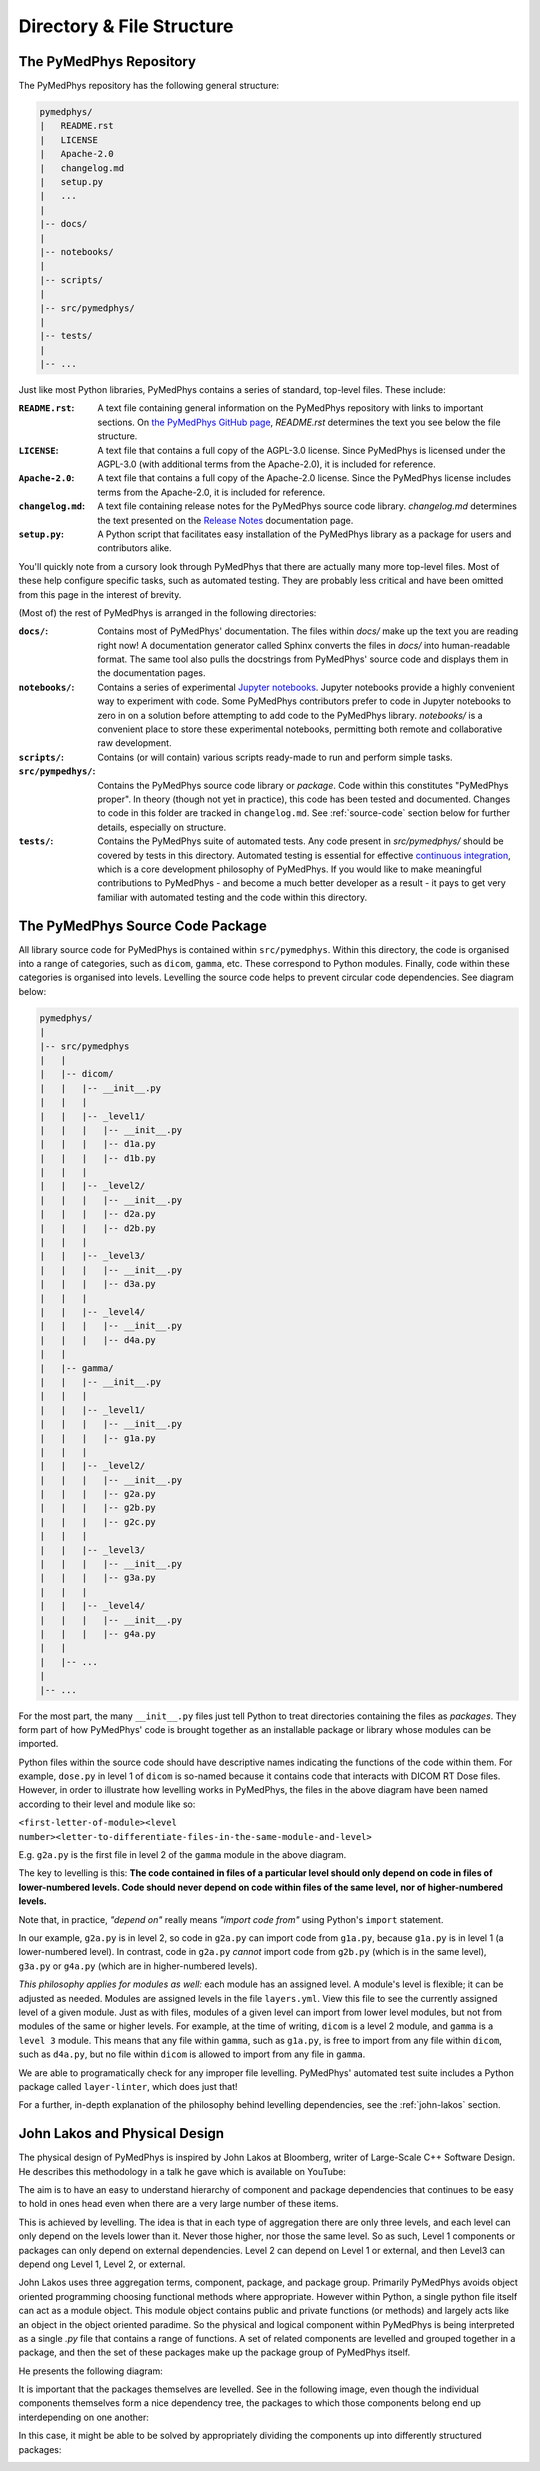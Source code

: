Directory & File Structure
==================================

The PyMedPhys Repository
------------------------

The PyMedPhys repository has the following general structure:

.. code-block:: bash

   pymedphys/
   |   README.rst
   |   LICENSE
   |   Apache-2.0
   |   changelog.md
   |   setup.py
   |   ...
   |
   |-- docs/
   |
   |-- notebooks/
   |
   |-- scripts/
   |
   |-- src/pymedphys/
   |
   |-- tests/
   |
   |-- ...


Just like most Python libraries, PyMedPhys contains a series of standard, 
top-level files. These include:

:``README.rst``: A text file containing general information on the PyMedPhys
                 repository with links to important sections. On `the PyMedPhys
                 GitHub page`_, *README.rst* determines the text you see below
                 the file structure.

:``LICENSE``: A text file that contains a full copy of the AGPL-3.0 license.
              Since PyMedPhys is licensed under the AGPL-3.0 (with additional
              terms from the Apache-2.0), it is included for reference.

:``Apache-2.0``: A text file that contains a full copy of the Apache-2.0
                 license. Since the PyMedPhys license includes terms from the
                 Apache-2.0, it is included for reference.

:``changelog.md``: A text file containing release notes for the PyMedPhys
                   source code library. *changelog.md* determines the text
                   presented on the `Release Notes`_ documentation page.

:``setup.py``: A Python script that facilitates easy installation of the
               PyMedPhys library as a package for users and contributors alike.

You'll quickly note from a cursory look through PyMedPhys that there are
actually many more top-level files. Most of these help configure specific
tasks, such as automated testing. They are probably less critical and have been
omitted from this page in the interest of brevity.

(Most of) the rest of PyMedPhys is arranged in the following directories:

:``docs/``: Contains most of PyMedPhys' documentation. The files within *docs/*
            make up the text you are reading right now! A documentation
            generator called Sphinx converts the files in *docs/* into
            human-readable format. The same tool also pulls the docstrings from
            PyMedPhys' source code and displays them in the documentation
            pages.

:``notebooks/``: Contains a series of experimental `Jupyter notebooks`_.
                 Jupyter notebooks provide a highly convenient way to
                 experiment with code. Some PyMedPhys contributors prefer to
                 code in Jupyter notebooks to zero in on a solution before
                 attempting to add code to the PyMedPhys library. *notebooks/*
                 is a convenient place to store these experimental notebooks,
                 permitting both remote and collaborative raw development. 

:``scripts/``: Contains (or will contain) various scripts ready-made to run and
               perform simple tasks.

:``src/pympedhys/``: Contains the PyMedPhys source code library or *package*.
                     Code within this constitutes "PyMedPhys proper". In theory
                     (though not yet in practice), this code has been tested
                     and documented. Changes to code in this folder are tracked
                     in ``changelog.md``. See :ref:`source-code` section below
                     for further details, especially on structure.

:``tests/``: Contains the PyMedPhys suite of automated tests. Any code present
             in *src/pymedphys/* should be covered by tests in this directory.
             Automated testing is essential for effective `continuous
             integration`_, which is a core development philosophy of
             PyMedPhys. If you would like to make meaningful contributions to
             PyMedPhys - and become a much better developer as a result - it
             pays to get very familiar with automated testing and the code
             within this directory.


.. _`the PyMedPhys GitHub page`: https://github.com/pymedphys/pymedphys
.. _`Release Notes`: ../getting-started/changelog.html
.. _`Jupyter notebooks`: https://realpython.com/jupyter-notebook-introduction/
.. _`continuous integration`: https://en.wikipedia.org/wiki/Continuous_integration


.. _source-code:

The PyMedPhys Source Code Package
---------------------------------

All library source code for PyMedPhys is contained within ``src/pymedphys``.
Within this directory, the code is organised into a range of categories, such
as ``dicom``, ``gamma``, etc. These correspond to Python modules. Finally, code
within these categories is organised into levels. Levelling the source code
helps to prevent circular code dependencies. See diagram below:

.. code-block:: bash

   pymedphys/
   |
   |-- src/pymedphys
   |   |
   |   |-- dicom/
   |   |   |-- __init__.py
   |   |   |
   |   |   |-- _level1/
   |   |   |   |-- __init__.py
   |   |   |   |-- d1a.py
   |   |   |   |-- d1b.py
   |   |   |
   |   |   |-- _level2/
   |   |   |   |-- __init__.py
   |   |   |   |-- d2a.py
   |   |   |   |-- d2b.py
   |   |   |
   |   |   |-- _level3/
   |   |   |   |-- __init__.py
   |   |   |   |-- d3a.py
   |   |   |
   |   |   |-- _level4/
   |   |   |   |-- __init__.py
   |   |   |   |-- d4a.py
   |   |
   |   |-- gamma/
   |   |   |-- __init__.py
   |   |   |
   |   |   |-- _level1/
   |   |   |   |-- __init__.py
   |   |   |   |-- g1a.py
   |   |   |
   |   |   |-- _level2/
   |   |   |   |-- __init__.py
   |   |   |   |-- g2a.py
   |   |   |   |-- g2b.py
   |   |   |   |-- g2c.py
   |   |   |
   |   |   |-- _level3/
   |   |   |   |-- __init__.py
   |   |   |   |-- g3a.py
   |   |   |
   |   |   |-- _level4/
   |   |   |   |-- __init__.py
   |   |   |   |-- g4a.py
   |   |
   |   |-- ...
   |   
   |-- ...

For the most part, the many ``__init__.py`` files just tell Python to treat
directories containing the files as *packages*. They form part of how
PyMedPhys' code is brought together as an installable package or library whose
modules can be imported.

Python files within the source code should have descriptive names indicating
the functions of the code within them. For example, ``dose.py`` in level 1 of
``dicom`` is so-named because it contains code that interacts with DICOM RT
Dose files. However, in order to illustrate how levelling works in PyMedPhys,
the files in the above diagram have been named according to their level and
module like so:

``<first-letter-of-module><level number><letter-to-differentiate-files-in-the-same-module-and-level>``

E.g. ``g2a.py`` is the first file in level 2 of the ``gamma`` module in the
above diagram.

The key to levelling is this: **The code contained in files of a particular
level should only depend on code in files of lower-numbered levels. Code should
never depend on code within files of the same level, nor of higher-numbered
levels.**

Note that, in practice, *"depend on"* really means *"import code from"* using
Python's ``import`` statement. 

In our example, ``g2a.py`` is in level 2, so code in ``g2a.py`` can import code
from ``g1a.py``, because ``g1a.py`` is in level 1 (a lower-numbered level). In
contrast, code in ``g2a.py`` *cannot* import code from ``g2b.py`` (which is in
the same level), ``g3a.py`` or ``g4a.py`` (which are in higher-numbered
levels).

*This philosophy applies for modules as well:* each module has an assigned
level. A module's level is flexible; it can be adjusted as needed. Modules are
assigned levels in the file ``layers.yml``. View this file to see the currently
assigned level of a given module. Just as with files, modules of a given level
can import from lower level modules, but not from modules of the same or higher
levels. For example, at the time of writing, ``dicom`` is a level 2 module,
and ``gamma`` is a ``level 3`` module. This means that any file within 
``gamma``, such as ``g1a.py``, is free to import from any file within
``dicom``, such as ``d4a.py``, but no file within ``dicom`` is allowed to
import from any file in ``gamma``.

We are able to programatically check for any improper file levelling.
PyMedPhys' automated test suite includes a Python package called
``layer-linter``, which does just that!

For a further, in-depth explanation of the philosophy behind levelling
dependencies, see the :ref:`john-lakos` section.

.. _john-lakos:

John Lakos and Physical Design
------------------------------

The physical design of PyMedPhys is inspired by
John Lakos at Bloomberg, writer of Large-Scale C++ Software Design. He
describes this methodology in a talk he gave which is available on YouTube:

.. raw:: html

    <div style="position: relative; padding-bottom: 56.25%; height: 0; overflow: hidden; max-width: 100%; height: auto;">
        <iframe src="https://www.youtube.com/embed/QjFpKJ8Xx78?t=39m10s" frameborder="0" allowfullscreen style="position: absolute; top: 0; left: 0; width: 100%; height: 100%;"></iframe>
    </div></br>



The aim is to have an easy to understand hierarchy of component and package
dependencies that continues to be easy to hold in ones head even when there are
a very large number of these items.

This is achieved by levelling. The idea is that in each type of aggregation
there are only three levels, and each level can only depend on the levels lower
than it. Never those higher, nor those the same level. So as such, Level 1
components or packages can only depend on external dependencies. Level 2 can
depend on Level 1 or external, and then Level3 can depend ong Level 1, Level 2,
or external.

John Lakos uses three aggregation terms, component, package, and package group.
Primarily PyMedPhys avoids object oriented programming choosing functional
methods where appropriate. However within Python, a single python file itself
can act as a module object. This module object contains public and private
functions (or methods) and largely acts like an object in the object oriented
paradime. So the physical and logical component within PyMedPhys is being
interpreted as a single `.py` file that contains a range of functions.
A set of related components are levelled and grouped together in a package,
and then the set of these packages make up the package group of PyMedPhys
itself.

He presents the following diagram:

.. image:: ../img/physical_aggregation.png

It is important that the packages themselves are levelled. See in the following
image, even though the individual components themselves form a nice dependency
tree, the packages to which those components belong end up interdepending on
one another:

.. image:: ../img/group_cycle.png

In this case, it might be able to be solved by appropriately dividing the
components up into differently structured packages:

.. image:: ../img/group_tree.png
